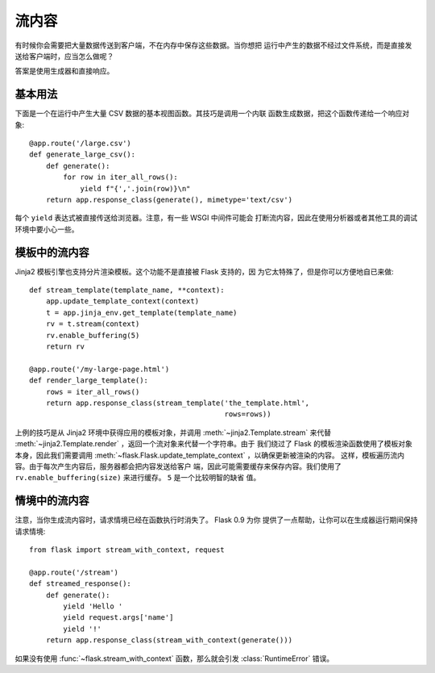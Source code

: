 流内容
==================

有时候你会需要把大量数据传送到客户端，不在内存中保存这些数据。当你想把
运行中产生的数据不经过文件系统，而是直接发送给客户端时，应当怎么做呢？

答案是使用生成器和直接响应。

基本用法
-----------

下面是一个在运行中产生大量 CSV 数据的基本视图函数。其技巧是调用一个内联
函数生成数据，把这个函数传递给一个响应对象::

    @app.route('/large.csv')
    def generate_large_csv():
        def generate():
            for row in iter_all_rows():
                yield f"{','.join(row)}\n"
        return app.response_class(generate(), mimetype='text/csv')

每个 ``yield`` 表达式被直接传送给浏览器。注意，有一些 WSGI 中间件可能会
打断流内容，因此在使用分析器或者其他工具的调试环境中要小心一些。

模板中的流内容
------------------------

Jinja2 模板引擎也支持分片渲染模板。这个功能不是直接被 Flask 支持的，因
为它太特殊了，但是你可以方便地自已来做::

    def stream_template(template_name, **context):
        app.update_template_context(context)
        t = app.jinja_env.get_template(template_name)
        rv = t.stream(context)
        rv.enable_buffering(5)
        return rv

    @app.route('/my-large-page.html')
    def render_large_template():
        rows = iter_all_rows()
        return app.response_class(stream_template('the_template.html',
                                                  rows=rows))

上例的技巧是从 Jinja2 环境中获得应用的模板对象，并调用
:meth:`~jinja2.Template.stream` 来代替
:meth:`~jinja2.Template.render` ，返回一个流对象来代替一个字符串。由于
我们绕过了 Flask 的模板渲染函数使用了模板对象本身，因此我们需要调用
:meth:`~flask.Flask.update_template_context` ，以确保更新被渲染的内容。
这样，模板遍历流内容。由于每次产生内容后，服务器都会把内容发送给客户
端，因此可能需要缓存来保存内容。我们使用了
``rv.enable_buffering(size)`` 来进行缓存。 ``5`` 是一个比较明智的缺省
值。

情境中的流内容
----------------------

.. versionadded:: 0.9

注意，当你生成流内容时，请求情境已经在函数执行时消失了。 Flask 0.9 为你
提供了一点帮助，让你可以在生成器运行期间保持请求情境::

    from flask import stream_with_context, request

    @app.route('/stream')
    def streamed_response():
        def generate():
            yield 'Hello '
            yield request.args['name']
            yield '!'
        return app.response_class(stream_with_context(generate()))

如果没有使用 :func:`~flask.stream_with_context` 函数，那么就会引发
:class:`RuntimeError` 错误。


